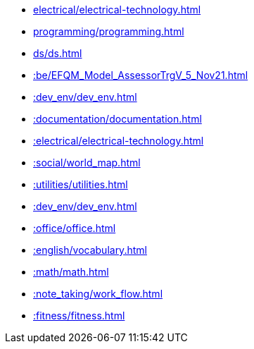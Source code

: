 * xref:electrical/electrical-technology.adoc[leveloffset=+1]
* xref:programming/programming.adoc[leveloffset=+1]
* xref:ds/ds.adoc[leveloffset=+1]
* xref::be/EFQM_Model_AssessorTrgV_5_Nov21.adoc[leveloffset=+1]
* xref::dev_env/dev_env.adoc[leveloffset=+1]
* xref::documentation/documentation.adoc[leveloffset=+1]
* xref::electrical/electrical-technology.adoc[leveloffset=+1]
* xref::social/world_map.adoc[leveloffset=+1]
* xref::utilities/utilities.adoc[leveloffset=+1]
* xref::dev_env/dev_env.adoc[leveloffset=+1]
* xref::office/office.adoc[leveloffset=+1]
* xref::english/vocabulary.adoc[leveloffset=+1]
* xref::math/math.adoc[leveloffset=+1]
* xref::note_taking/work_flow.adoc[leveloffset=+1]
* xref::fitness/fitness.adoc[leveloffset=+1]